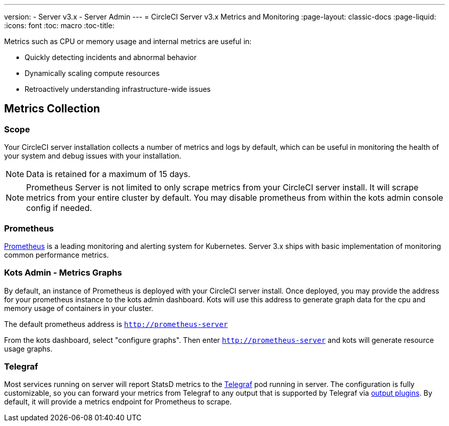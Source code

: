 ---
version:
- Server v3.x
- Server Admin
---
= CircleCI Server v3.x Metrics and Monitoring
:page-layout: classic-docs
:page-liquid:
:icons: font
:toc: macro
:toc-title:

Metrics such as CPU or memory usage and internal metrics are useful in:

* Quickly detecting incidents and abnormal behavior
* Dynamically scaling compute resources
* Retroactively understanding infrastructure-wide issues

toc::[]

== Metrics Collection

=== Scope
Your CircleCI server installation collects a number of metrics and logs by default, which can be useful in monitoring
the health of your system and debug issues with your installation.


NOTE: Data is retained for a maximum of 15 days.

NOTE: Prometheus Server is not limited to only scrape metrics from your CircleCI server install. It will scrape metrics
from your entire cluster by default. You may disable prometheus from within the kots admin console config if needed.

=== Prometheus
https://prometheus.io/[Prometheus] is a leading monitoring and alerting system for Kubernetes. Server 3.x ships with basic
implementation of monitoring common performance metrics.

=== Kots Admin - Metrics Graphs
By default, an instance of Prometheus is deployed with your CircleCI server install. Once deployed, you may provide the 
address for your prometheus instance to the kots admin dashboard. Kots will use this address to generate graph data for 
the cpu and memory usage of containers in your cluster.

The default prometheus address is `http://prometheus-server`

From the kots dashboard, select "configure graphs". Then enter `http://prometheus-server` and kots will generate resource
usage graphs.


=== Telegraf
Most services running on server will report StatsD metrics to the https://www.influxdata.com/time-series-platform/telegraf/[Telegraf] pod running in server.
The configuration is fully customizable, so you can forward your metrics from Telegraf to any output that is supported
by Telegraf via https://docs.influxdata.com/telegraf/v1.17/plugins/#output-plugins[output plugins]. By default, it will provide a
metrics endpoint for Prometheus to scrape.
